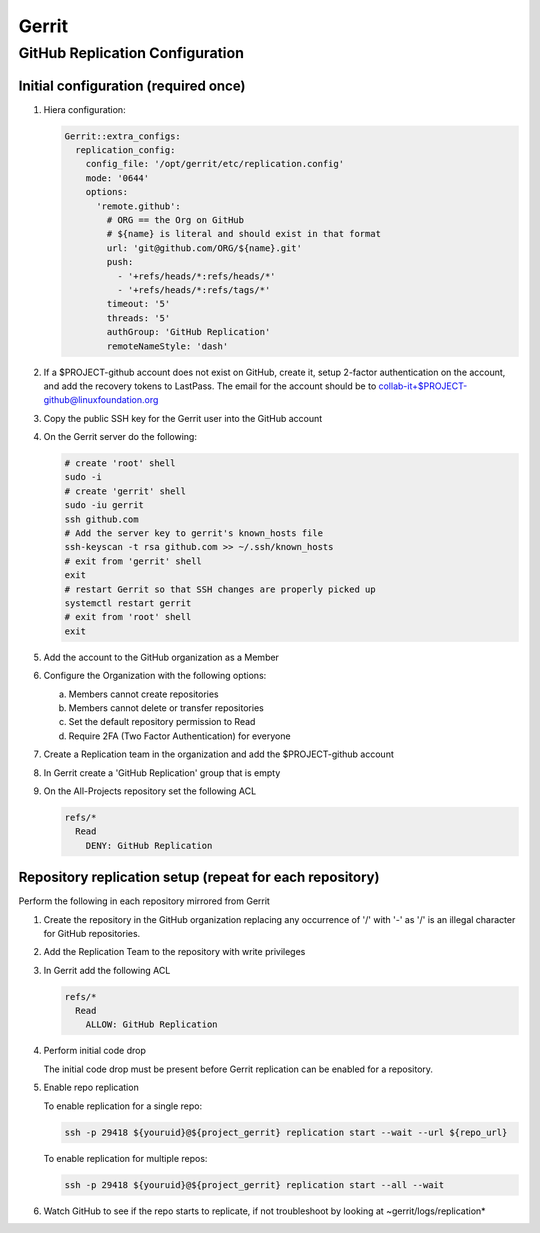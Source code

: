 .. _lfreleng-infra-gerrit:

######
Gerrit
######

.. _gerrit-releng-home-overview:

GitHub Replication Configuration
================================

Initial configuration (required once)
-------------------------------------

#. Hiera configuration:

   .. code-block:: yaml

      Gerrit::extra_configs:
        replication_config:
          config_file: '/opt/gerrit/etc/replication.config'
          mode: '0644'
          options:
            'remote.github':
              # ORG == the Org on GitHub
              # ${name} is literal and should exist in that format
              url: 'git@github.com/ORG/${name}.git'
              push:
                - '+refs/heads/*:refs/heads/*'
                - '+refs/heads/*:refs/tags/*'
              timeout: '5'
              threads: '5'
              authGroup: 'GitHub Replication'
              remoteNameStyle: 'dash'

#. If a $PROJECT-github account does not exist on GitHub, create it,
   setup 2-factor authentication on the account, and add the recovery
   tokens to LastPass. The email for the account should be to
   collab-it+$PROJECT-github@linuxfoundation.org

#. Copy the public SSH key for the Gerrit user into the GitHub account

#. On the Gerrit server do the following:

   .. code-block:: bash

      # create 'root' shell
      sudo -i
      # create 'gerrit' shell
      sudo -iu gerrit
      ssh github.com
      # Add the server key to gerrit's known_hosts file
      ssh-keyscan -t rsa github.com >> ~/.ssh/known_hosts
      # exit from 'gerrit' shell
      exit
      # restart Gerrit so that SSH changes are properly picked up
      systemctl restart gerrit
      # exit from 'root' shell
      exit

#. Add the account to the GitHub organization as a Member

#. Configure the Organization with the following options:

   a. Members cannot create repositories
   b. Members cannot delete or transfer repositories
   c. Set the default repository permission to Read
   d. Require 2FA (Two Factor Authentication) for everyone

#. Create a Replication team in the organization and add the
   $PROJECT-github account

#. In Gerrit create a 'GitHub Replication' group that is empty

#. On the All-Projects repository set the following ACL

   .. code-block:: none

      refs/*
        Read
          DENY: GitHub Replication

Repository replication setup (repeat for each repository)
---------------------------------------------------------

Perform the following in each repository mirrored from Gerrit

#. Create the repository in the GitHub organization replacing any
   occurrence of '/' with '-' as '/' is an illegal character for
   GitHub repositories.

#. Add the Replication Team to the repository with write privileges

#. In Gerrit add the following ACL

   .. code-block:: none

      refs/*
        Read
          ALLOW: GitHub Replication

#. Perform initial code drop

   The initial code drop must be present before Gerrit replication can be
   enabled for a repository.

#. Enable repo replication

   To enable replication for a single repo:

   .. code-block:: none

      ssh -p 29418 ${youruid}@${project_gerrit} replication start --wait --url ${repo_url}

   To enable replication for multiple repos:

   .. code-block:: none

      ssh -p 29418 ${youruid}@${project_gerrit} replication start --all --wait

#. Watch GitHub to see if the repo starts to replicate, if not
   troubleshoot by looking at ~gerrit/logs/replication*
